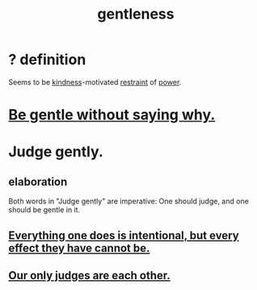 :PROPERTIES:
:ID:       fdef41e8-3218-4964-be4b-12cb86c722a1
:ROAM_ALIASES: gentle
:END:
#+title:  gentleness
* ? definition
  Seems to be [[https://github.com/JeffreyBenjaminBrown/public_notes_with_github-navigable_links/blob/master/kindness.org][kindness]]-motivated [[https://github.com/JeffreyBenjaminBrown/public_notes_with_github-navigable_links/blob/master/moderation.org][restraint]] of [[https://github.com/JeffreyBenjaminBrown/public_notes_with_github-navigable_links/blob/master/power.org][power]].
* [[https://github.com/JeffreyBenjaminBrown/org_personal-ish_with-github-navigable_links/blob/master/be_gentle_without_saying_why.org][Be gentle without saying why.]]
* Judge gently.
:PROPERTIES:
:ID:       921b89d8-b9b2-48ac-905a-8f146312262c
:END:
** elaboration
   Both words in "Judge gently" are imperative:
   One should judge, and one should be gentle in it.
** [[https://github.com/JeffreyBenjaminBrown/public_notes_with_github-navigable_links/blob/master/everything_i_do_is_intentional_but_every_effect_i_have_cannot.org][Everything one does is intentional, but every effect they have cannot be.]]
** [[https://github.com/JeffreyBenjaminBrown/public_notes_with_github-navigable_links/blob/master/wholeness.org#our-only-judges-are-each-other][Our only judges are each other.]]
